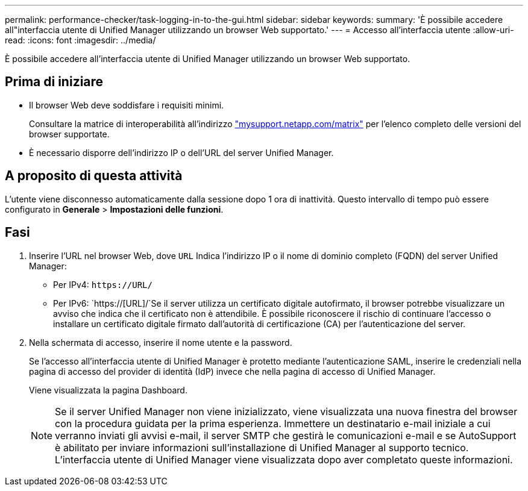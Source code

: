 ---
permalink: performance-checker/task-logging-in-to-the-gui.html 
sidebar: sidebar 
keywords:  
summary: 'È possibile accedere all"interfaccia utente di Unified Manager utilizzando un browser Web supportato.' 
---
= Accesso all'interfaccia utente
:allow-uri-read: 
:icons: font
:imagesdir: ../media/


[role="lead"]
È possibile accedere all'interfaccia utente di Unified Manager utilizzando un browser Web supportato.



== Prima di iniziare

* Il browser Web deve soddisfare i requisiti minimi.
+
Consultare la matrice di interoperabilità all'indirizzo http://mysupport.netapp.com/matrix["mysupport.netapp.com/matrix"] per l'elenco completo delle versioni del browser supportate.

* È necessario disporre dell'indirizzo IP o dell'URL del server Unified Manager.




== A proposito di questa attività

L'utente viene disconnesso automaticamente dalla sessione dopo 1 ora di inattività. Questo intervallo di tempo può essere configurato in *Generale* > *Impostazioni delle funzioni*.



== Fasi

. Inserire l'URL nel browser Web, dove `URL` Indica l'indirizzo IP o il nome di dominio completo (FQDN) del server Unified Manager:
+
** Per IPv4: `+https://URL/+`
** Per IPv6: `https://[URL]/`Se il server utilizza un certificato digitale autofirmato, il browser potrebbe visualizzare un avviso che indica che il certificato non è attendibile. È possibile riconoscere il rischio di continuare l'accesso o installare un certificato digitale firmato dall'autorità di certificazione (CA) per l'autenticazione del server.


. Nella schermata di accesso, inserire il nome utente e la password.
+
Se l'accesso all'interfaccia utente di Unified Manager è protetto mediante l'autenticazione SAML, inserire le credenziali nella pagina di accesso del provider di identità (IdP) invece che nella pagina di accesso di Unified Manager.

+
Viene visualizzata la pagina Dashboard.

+
[NOTE]
====
Se il server Unified Manager non viene inizializzato, viene visualizzata una nuova finestra del browser con la procedura guidata per la prima esperienza. Immettere un destinatario e-mail iniziale a cui verranno inviati gli avvisi e-mail, il server SMTP che gestirà le comunicazioni e-mail e se AutoSupport è abilitato per inviare informazioni sull'installazione di Unified Manager al supporto tecnico. L'interfaccia utente di Unified Manager viene visualizzata dopo aver completato queste informazioni.

====

